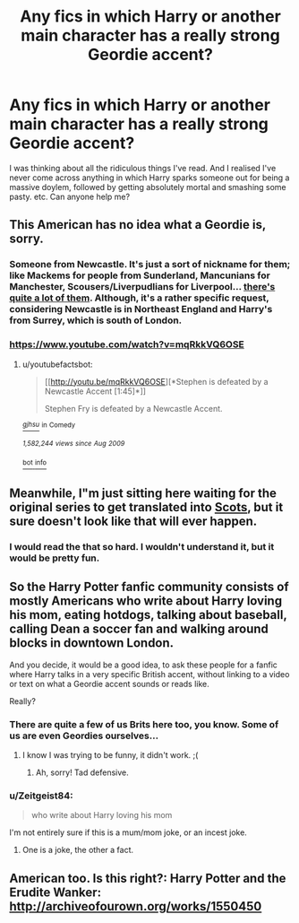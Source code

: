 #+TITLE: Any fics in which Harry or another main character has a really strong Geordie accent?

* Any fics in which Harry or another main character has a really strong Geordie accent?
:PROPERTIES:
:Author: GerionsCodpiece
:Score: 6
:DateUnix: 1455071230.0
:DateShort: 2016-Feb-10
:FlairText: Request
:END:
I was thinking about all the ridiculous things I've read. And I realised I've never come across anything in which Harry sparks someone out for being a massive doylem, followed by getting absolutely mortal and smashing some pasty. etc. Can anyone help me?


** This American has no idea what a Geordie is, sorry.
:PROPERTIES:
:Score: 5
:DateUnix: 1455088032.0
:DateShort: 2016-Feb-10
:END:

*** Someone from Newcastle. It's just a sort of nickname for them; like Mackems for people from Sunderland, Mancunians for Manchester, Scousers/Liverpudlians for Liverpool... [[https://en.wikipedia.org/wiki/List_of_British_regional_nicknames][there's quite a lot of them]]. Although, it's a rather specific request, considering Newcastle is in Northeast England and Harry's from Surrey, which is south of London.
:PROPERTIES:
:Author: Zeitgeist84
:Score: 5
:DateUnix: 1455093801.0
:DateShort: 2016-Feb-10
:END:


*** [[https://www.youtube.com/watch?v=mqRkkVQ6OSE]]
:PROPERTIES:
:Author: Amazements
:Score: 2
:DateUnix: 1455100612.0
:DateShort: 2016-Feb-10
:END:

**** u/youtubefactsbot:
#+begin_quote
  [[http://youtu.be/mqRkkVQ6OSE][*Stephen is defeated by a Newcastle Accent [1:45]*]]

  #+begin_quote
    Stephen Fry is defeated by a Newcastle Accent.
  #+end_quote

  [[https://www.youtube.com/channel/UCLNAydQdctCTqNAkytN-vvg][/^{gjhsu}/]] ^{in} ^{Comedy}

  /^{1,582,244} ^{views} ^{since} ^{Aug} ^{2009}/
#+end_quote

[[http://www.reddit.com/r/youtubefactsbot/wiki/index][^{bot} ^{info}]]
:PROPERTIES:
:Author: youtubefactsbot
:Score: 1
:DateUnix: 1455100634.0
:DateShort: 2016-Feb-10
:END:


** Meanwhile, I"m just sitting here waiting for the original series to get translated into [[http://www.scotsman.com/lifestyle/why-harry-may-soon-be-spelling-in-scots-1-1250742][Scots]], but it sure doesn't look like that will ever happen.
:PROPERTIES:
:Author: Aristause
:Score: 4
:DateUnix: 1455122566.0
:DateShort: 2016-Feb-10
:END:

*** I would read the that so hard. I wouldn't understand it, but it would be pretty fun.
:PROPERTIES:
:Score: 1
:DateUnix: 1455134032.0
:DateShort: 2016-Feb-10
:END:


** So the Harry Potter fanfic community consists of mostly Americans who write about Harry loving his mom, eating hotdogs, talking about baseball, calling Dean a soccer fan and walking around blocks in downtown London.

And you decide, it would be a good idea, to ask these people for a fanfic where Harry talks in a very specific British accent, without linking to a video or text on what a Geordie accent sounds or reads like.

Really?
:PROPERTIES:
:Author: zsmg
:Score: 5
:DateUnix: 1455094851.0
:DateShort: 2016-Feb-10
:END:

*** There are quite a few of us Brits here too, you know. Some of us are even Geordies ourselves...
:PROPERTIES:
:Author: FloreatCastellum
:Score: 8
:DateUnix: 1455107399.0
:DateShort: 2016-Feb-10
:END:

**** I know I was trying to be funny, it didn't work. ;(
:PROPERTIES:
:Author: zsmg
:Score: 2
:DateUnix: 1455116877.0
:DateShort: 2016-Feb-10
:END:

***** Ah, sorry! Tad defensive.
:PROPERTIES:
:Author: FloreatCastellum
:Score: 2
:DateUnix: 1455124823.0
:DateShort: 2016-Feb-10
:END:


*** u/Zeitgeist84:
#+begin_quote
  who write about Harry loving his mom
#+end_quote

I'm not entirely sure if this is a mum/mom joke, or an incest joke.
:PROPERTIES:
:Author: Zeitgeist84
:Score: 6
:DateUnix: 1455129541.0
:DateShort: 2016-Feb-10
:END:

**** One is a joke, the other a fact.
:PROPERTIES:
:Score: 2
:DateUnix: 1455134143.0
:DateShort: 2016-Feb-10
:END:


** American too. Is this right?: Harry Potter and the Erudite Wanker: [[http://archiveofourown.org/works/1550450]]
:PROPERTIES:
:Author: eitzhaimHi
:Score: 0
:DateUnix: 1455089608.0
:DateShort: 2016-Feb-10
:END:
